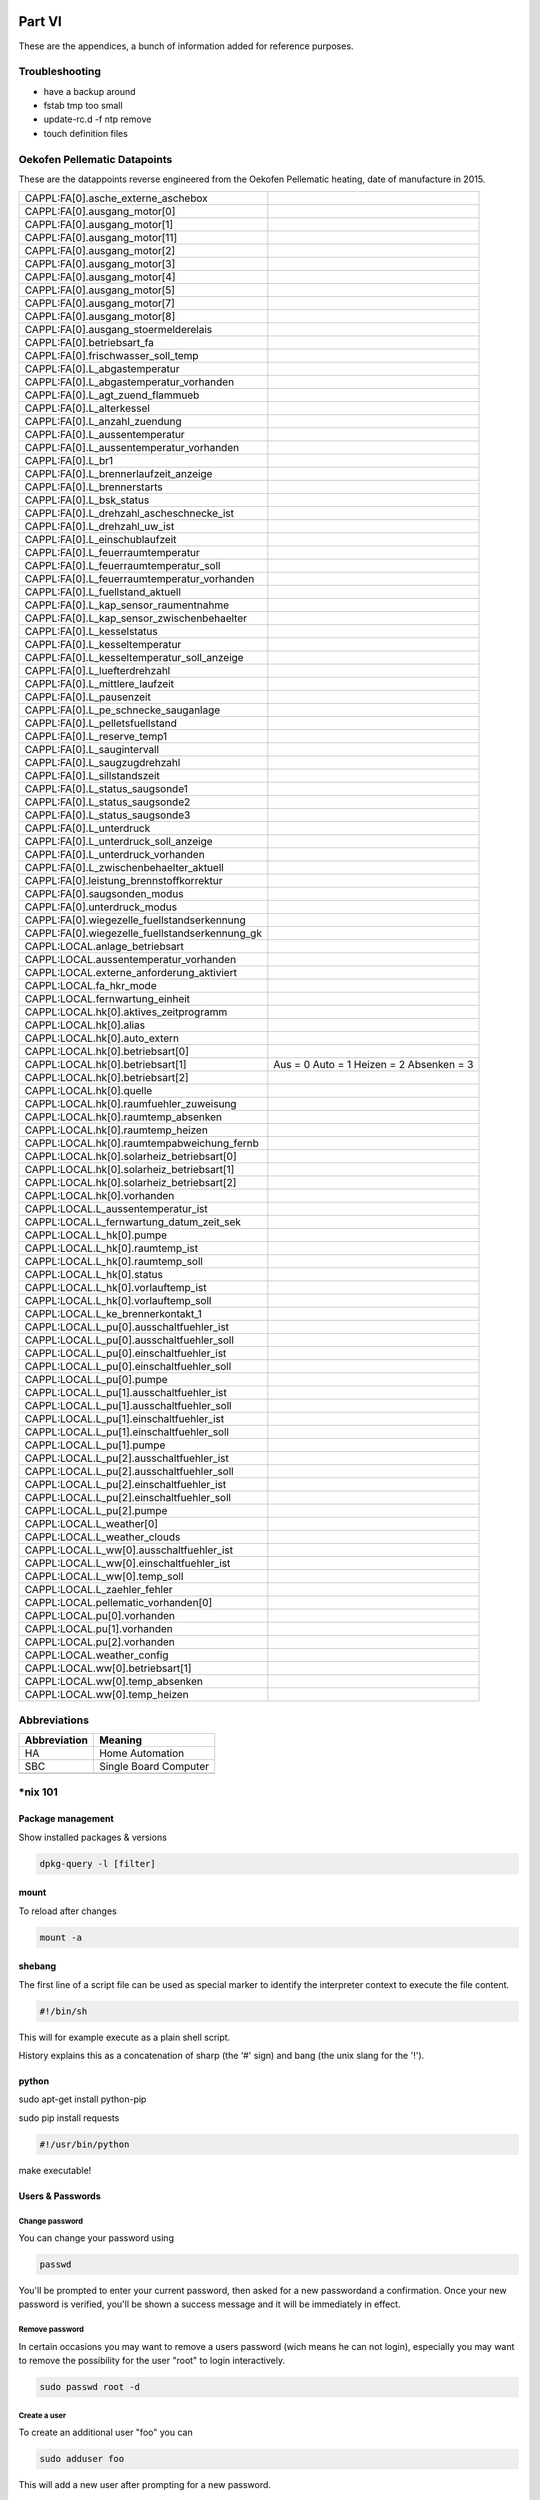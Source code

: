 Part VI
=======

These are the appendices, a bunch of information added for reference
purposes.

Troubleshooting
---------------

-  have a backup around

-  fstab tmp too small

-  update-rc.d -f ntp remove

-  touch definition files

Oekofen Pellematic Datapoints
-----------------------------

These are the datappoints reverse engineered from the Oekofen Pellematic heating, date of manufacture in 2015.

+-----------------------------------------------+-------------------------+
| CAPPL:FA[0].asche_externe_aschebox            |                         |
+-----------------------------------------------+-------------------------+
| CAPPL:FA[0].ausgang_motor[0]                  |                         |
+-----------------------------------------------+-------------------------+
| CAPPL:FA[0].ausgang_motor[1]                  |                         |
+-----------------------------------------------+-------------------------+
| CAPPL:FA[0].ausgang_motor[11]                 |                         |
+-----------------------------------------------+-------------------------+
| CAPPL:FA[0].ausgang_motor[2]                  |                         |
+-----------------------------------------------+-------------------------+
| CAPPL:FA[0].ausgang_motor[3]                  |                         |
+-----------------------------------------------+-------------------------+
| CAPPL:FA[0].ausgang_motor[4]                  |                         |
+-----------------------------------------------+-------------------------+
| CAPPL:FA[0].ausgang_motor[5]                  |                         |
+-----------------------------------------------+-------------------------+
| CAPPL:FA[0].ausgang_motor[7]                  |                         |
+-----------------------------------------------+-------------------------+
| CAPPL:FA[0].ausgang_motor[8]                  |                         |
+-----------------------------------------------+-------------------------+
| CAPPL:FA[0].ausgang_stoermelderelais          |                         |
+-----------------------------------------------+-------------------------+
| CAPPL:FA[0].betriebsart_fa                    |                         |
+-----------------------------------------------+-------------------------+
| CAPPL:FA[0].frischwasser_soll_temp            |                         |
+-----------------------------------------------+-------------------------+
| CAPPL:FA[0].L_abgastemperatur                 |                         |
+-----------------------------------------------+-------------------------+
| CAPPL:FA[0].L_abgastemperatur_vorhanden       |                         |
+-----------------------------------------------+-------------------------+
| CAPPL:FA[0].L_agt_zuend_flammueb              |                         |
+-----------------------------------------------+-------------------------+
| CAPPL:FA[0].L_alterkessel                     |                         |
+-----------------------------------------------+-------------------------+
| CAPPL:FA[0].L_anzahl_zuendung                 |                         |
+-----------------------------------------------+-------------------------+
| CAPPL:FA[0].L_aussentemperatur                |                         |
+-----------------------------------------------+-------------------------+
| CAPPL:FA[0].L_aussentemperatur_vorhanden      |                         |
+-----------------------------------------------+-------------------------+
| CAPPL:FA[0].L_br1                             |                         |
+-----------------------------------------------+-------------------------+
| CAPPL:FA[0].L_brennerlaufzeit_anzeige         |                         |
+-----------------------------------------------+-------------------------+
| CAPPL:FA[0].L_brennerstarts                   |                         |
+-----------------------------------------------+-------------------------+
| CAPPL:FA[0].L_bsk_status                      |                         |
+-----------------------------------------------+-------------------------+
| CAPPL:FA[0].L_drehzahl_ascheschnecke_ist      |                         |
+-----------------------------------------------+-------------------------+
| CAPPL:FA[0].L_drehzahl_uw_ist                 |                         |
+-----------------------------------------------+-------------------------+
| CAPPL:FA[0].L_einschublaufzeit                |                         |
+-----------------------------------------------+-------------------------+
| CAPPL:FA[0].L_feuerraumtemperatur             |                         |
+-----------------------------------------------+-------------------------+
| CAPPL:FA[0].L_feuerraumtemperatur_soll        |                         |
+-----------------------------------------------+-------------------------+
| CAPPL:FA[0].L_feuerraumtemperatur_vorhanden   |                         |
+-----------------------------------------------+-------------------------+
| CAPPL:FA[0].L_fuellstand_aktuell              |                         |
+-----------------------------------------------+-------------------------+
| CAPPL:FA[0].L_kap_sensor_raumentnahme         |                         |
+-----------------------------------------------+-------------------------+
| CAPPL:FA[0].L_kap_sensor_zwischenbehaelter    |                         |
+-----------------------------------------------+-------------------------+
| CAPPL:FA[0].L_kesselstatus                    |                         |
+-----------------------------------------------+-------------------------+
| CAPPL:FA[0].L_kesseltemperatur                |                         |
+-----------------------------------------------+-------------------------+
| CAPPL:FA[0].L_kesseltemperatur_soll_anzeige   |                         |
+-----------------------------------------------+-------------------------+
| CAPPL:FA[0].L_luefterdrehzahl                 |                         |
+-----------------------------------------------+-------------------------+
| CAPPL:FA[0].L_mittlere_laufzeit               |                         |
+-----------------------------------------------+-------------------------+
| CAPPL:FA[0].L_pausenzeit                      |                         |
+-----------------------------------------------+-------------------------+
| CAPPL:FA[0].L_pe_schnecke_sauganlage          |                         |
+-----------------------------------------------+-------------------------+
| CAPPL:FA[0].L_pelletsfuellstand               |                         |
+-----------------------------------------------+-------------------------+
| CAPPL:FA[0].L_reserve_temp1                   |                         |
+-----------------------------------------------+-------------------------+
| CAPPL:FA[0].L_saugintervall                   |                         |
+-----------------------------------------------+-------------------------+
| CAPPL:FA[0].L_saugzugdrehzahl                 |                         |
+-----------------------------------------------+-------------------------+
| CAPPL:FA[0].L_sillstandszeit                  |                         |
+-----------------------------------------------+-------------------------+
| CAPPL:FA[0].L_status_saugsonde1               |                         |
+-----------------------------------------------+-------------------------+
| CAPPL:FA[0].L_status_saugsonde2               |                         |
+-----------------------------------------------+-------------------------+
| CAPPL:FA[0].L_status_saugsonde3               |                         |
+-----------------------------------------------+-------------------------+
| CAPPL:FA[0].L_unterdruck                      |                         |
+-----------------------------------------------+-------------------------+
| CAPPL:FA[0].L_unterdruck_soll_anzeige         |                         |
+-----------------------------------------------+-------------------------+
| CAPPL:FA[0].L_unterdruck_vorhanden            |                         |
+-----------------------------------------------+-------------------------+
| CAPPL:FA[0].L_zwischenbehaelter_aktuell       |                         |
+-----------------------------------------------+-------------------------+
| CAPPL:FA[0].leistung_brennstoffkorrektur      |                         |
+-----------------------------------------------+-------------------------+
| CAPPL:FA[0].saugsonden_modus                  |                         |
+-----------------------------------------------+-------------------------+
| CAPPL:FA[0].unterdruck_modus                  |                         |
+-----------------------------------------------+-------------------------+
| CAPPL:FA[0].wiegezelle_fuellstandserkennung   |                         |
+-----------------------------------------------+-------------------------+
| CAPPL:FA[0].wiegezelle_fuellstandserkennung_gk|                         |
+-----------------------------------------------+-------------------------+
| CAPPL:LOCAL.anlage_betriebsart                |                         |
+-----------------------------------------------+-------------------------+
| CAPPL:LOCAL.aussentemperatur_vorhanden        |                         |
+-----------------------------------------------+-------------------------+
| CAPPL:LOCAL.externe_anforderung_aktiviert     |                         |
+-----------------------------------------------+-------------------------+
| CAPPL:LOCAL.fa_hkr_mode                       |                         |
+-----------------------------------------------+-------------------------+
| CAPPL:LOCAL.fernwartung_einheit               |                         |
+-----------------------------------------------+-------------------------+
| CAPPL:LOCAL.hk[0].aktives_zeitprogramm        |                         |
+-----------------------------------------------+-------------------------+
| CAPPL:LOCAL.hk[0].alias                       |                         |
+-----------------------------------------------+-------------------------+
| CAPPL:LOCAL.hk[0].auto_extern                 |                         |
+-----------------------------------------------+-------------------------+
| CAPPL:LOCAL.hk[0].betriebsart[0]              |                         |
+-----------------------------------------------+-------------------------+
| CAPPL:LOCAL.hk[0].betriebsart[1]              | Aus = 0                 |
|                                               | Auto = 1                |
|                                               | Heizen = 2              |
|                                               | Absenken = 3            |
+-----------------------------------------------+-------------------------+
| CAPPL:LOCAL.hk[0].betriebsart[2]              |                         |
+-----------------------------------------------+-------------------------+
| CAPPL:LOCAL.hk[0].quelle                      |                         |
+-----------------------------------------------+-------------------------+
| CAPPL:LOCAL.hk[0].raumfuehler_zuweisung       |                         |
+-----------------------------------------------+-------------------------+
| CAPPL:LOCAL.hk[0].raumtemp_absenken           |                         |
+-----------------------------------------------+-------------------------+
| CAPPL:LOCAL.hk[0].raumtemp_heizen             |                         |
+-----------------------------------------------+-------------------------+
| CAPPL:LOCAL.hk[0].raumtempabweichung_fernb    |                         |
+-----------------------------------------------+-------------------------+
| CAPPL:LOCAL.hk[0].solarheiz_betriebsart[0]    |                         |
+-----------------------------------------------+-------------------------+
| CAPPL:LOCAL.hk[0].solarheiz_betriebsart[1]    |                         |
+-----------------------------------------------+-------------------------+
| CAPPL:LOCAL.hk[0].solarheiz_betriebsart[2]    |                         |
+-----------------------------------------------+-------------------------+
| CAPPL:LOCAL.hk[0].vorhanden                   |                         |
+-----------------------------------------------+-------------------------+
| CAPPL:LOCAL.L_aussentemperatur_ist            |                         |
+-----------------------------------------------+-------------------------+
| CAPPL:LOCAL.L_fernwartung_datum_zeit_sek      |                         |
+-----------------------------------------------+-------------------------+
| CAPPL:LOCAL.L_hk[0].pumpe                     |                         |
+-----------------------------------------------+-------------------------+
| CAPPL:LOCAL.L_hk[0].raumtemp_ist              |                         |
+-----------------------------------------------+-------------------------+
| CAPPL:LOCAL.L_hk[0].raumtemp_soll             |                         |
+-----------------------------------------------+-------------------------+
| CAPPL:LOCAL.L_hk[0].status                    |                         |
+-----------------------------------------------+-------------------------+
| CAPPL:LOCAL.L_hk[0].vorlauftemp_ist           |                         |
+-----------------------------------------------+-------------------------+
| CAPPL:LOCAL.L_hk[0].vorlauftemp_soll          |                         |
+-----------------------------------------------+-------------------------+
| CAPPL:LOCAL.L_ke_brennerkontakt_1             |                         |
+-----------------------------------------------+-------------------------+
| CAPPL:LOCAL.L_pu[0].ausschaltfuehler_ist      |                         |
+-----------------------------------------------+-------------------------+
| CAPPL:LOCAL.L_pu[0].ausschaltfuehler_soll     |                         |
+-----------------------------------------------+-------------------------+
| CAPPL:LOCAL.L_pu[0].einschaltfuehler_ist      |                         |
+-----------------------------------------------+-------------------------+
| CAPPL:LOCAL.L_pu[0].einschaltfuehler_soll     |                         |
+-----------------------------------------------+-------------------------+
| CAPPL:LOCAL.L_pu[0].pumpe                     |                         |
+-----------------------------------------------+-------------------------+
| CAPPL:LOCAL.L_pu[1].ausschaltfuehler_ist      |                         |
+-----------------------------------------------+-------------------------+
| CAPPL:LOCAL.L_pu[1].ausschaltfuehler_soll     |                         |
+-----------------------------------------------+-------------------------+
| CAPPL:LOCAL.L_pu[1].einschaltfuehler_ist      |                         |
+-----------------------------------------------+-------------------------+
| CAPPL:LOCAL.L_pu[1].einschaltfuehler_soll     |                         |
+-----------------------------------------------+-------------------------+
| CAPPL:LOCAL.L_pu[1].pumpe                     |                         |
+-----------------------------------------------+-------------------------+
| CAPPL:LOCAL.L_pu[2].ausschaltfuehler_ist      |                         |
+-----------------------------------------------+-------------------------+
| CAPPL:LOCAL.L_pu[2].ausschaltfuehler_soll     |                         |
+-----------------------------------------------+-------------------------+
| CAPPL:LOCAL.L_pu[2].einschaltfuehler_ist      |                         |
+-----------------------------------------------+-------------------------+
| CAPPL:LOCAL.L_pu[2].einschaltfuehler_soll     |                         |
+-----------------------------------------------+-------------------------+
| CAPPL:LOCAL.L_pu[2].pumpe                     |                         |
+-----------------------------------------------+-------------------------+
| CAPPL:LOCAL.L_weather[0]                      |                         |
+-----------------------------------------------+-------------------------+
| CAPPL:LOCAL.L_weather_clouds                  |                         |
+-----------------------------------------------+-------------------------+
| CAPPL:LOCAL.L_ww[0].ausschaltfuehler_ist      |                         |
+-----------------------------------------------+-------------------------+
| CAPPL:LOCAL.L_ww[0].einschaltfuehler_ist      |                         |
+-----------------------------------------------+-------------------------+
| CAPPL:LOCAL.L_ww[0].temp_soll                 |                         |
+-----------------------------------------------+-------------------------+
| CAPPL:LOCAL.L_zaehler_fehler                  |                         |
+-----------------------------------------------+-------------------------+
| CAPPL:LOCAL.pellematic_vorhanden[0]           |                         |
+-----------------------------------------------+-------------------------+
| CAPPL:LOCAL.pu[0].vorhanden                   |                         |
+-----------------------------------------------+-------------------------+
| CAPPL:LOCAL.pu[1].vorhanden                   |                         |
+-----------------------------------------------+-------------------------+
| CAPPL:LOCAL.pu[2].vorhanden                   |                         |
+-----------------------------------------------+-------------------------+
| CAPPL:LOCAL.weather_config                    |                         |
+-----------------------------------------------+-------------------------+
| CAPPL:LOCAL.ww[0].betriebsart[1]              |                         |
+-----------------------------------------------+-------------------------+
| CAPPL:LOCAL.ww[0].temp_absenken               |                         |
+-----------------------------------------------+-------------------------+
| CAPPL:LOCAL.ww[0].temp_heizen                 |                         |
+-----------------------------------------------+-------------------------+

Abbreviations
-------------

+----------------+-------------------------+
| Abbreviation   | Meaning                 |
+================+=========================+
| HA             | Home Automation         |
+----------------+-------------------------+
| SBC            | Single Board Computer   |
+----------------+-------------------------+
|                |                         |
+----------------+-------------------------+

\*nix 101
---------

Package management
~~~~~~~~~~~~~~~~~~

Show installed packages & versions

.. code::

	dpkg-query -l [filter] 

mount
~~~~~

To reload after changes

.. code::

	mount -a

shebang
~~~~~~~

The first line of a script file can be used as special marker to
identify the interpreter context to execute the file content.

.. code::

	#!/bin/sh

This will for example execute as a plain shell script.

History explains this as a concatenation of sharp (the ‘#' sign) and
bang (the unix slang for the '!').

python
~~~~~~

sudo apt-get install python-pip

sudo pip install requests

.. code::

	#!/usr/bin/python

make executable!

Users & Passwords
~~~~~~~~~~~~~~~~~

Change password
^^^^^^^^^^^^^^^

You can change your password using

.. code::

	passwd

You'll be prompted to enter your current password, then asked for a new
passwordand a confirmation. Once your new password is verified, you'll
be shown a success message and it will be immediately in effect.

Remove password
^^^^^^^^^^^^^^^

In certain occasions you may want to remove a users password (wich means
he can not login), especially you may want to remove the possibility for
the user "root" to login interactively.

.. code::

	sudo passwd root -d

Create a user
^^^^^^^^^^^^^

To create an additional user "foo" you can

.. code::

	sudo adduser foo

This will add a new user after prompting for a new password.

Remove a user
^^^^^^^^^^^^^

If you want to get rid of a user, type

.. code::

	sudo userdel -r foo

The "-r" option will remove the home folder, too.

Service Management
~~~~~~~~~~~~~~~~~~

Deactivate

.. code::

	sudo service {dienst} stop
	sudo update-rc.d -f {DIENST} remove

Activate

.. code::

	sudo update-rc.d {DIENST} defaults

Send command to background
~~~~~~~~~~~~~~~~~~~~~~~~~~

.. code::

	&

Concatenating output
~~~~~~~~~~~~~~~~~~~~

.. code::

	( command1 ; command2 ; command3 ) | cat

whoami
~~~~~~

groups
~~~~~~

rm
~~

rm removes a file or directory

Safety belt

.. code::

	rm -I

Prompt once if you're about to delete recursively or a lot of files.

-r recursive delete. To delete directories you must always explicitly
use -r

File system magic
~~~~~~~~~~~~~~~~~

Show file system of a file
^^^^^^^^^^^^^^^^^^^^^^^^^^

.. code::

	df -T /else/where

Networking
~~~~~~~~~~

netstat
^^^^^^^

Now lets have a look at the current routing information with "netstat
-r"

.. code::

	Kernel-IP-Routentabelle
	Ziel Router Genmask Flags MSS Fenster irtt Iface
	default * 0.0.0.0 U 0 0 0 ppp0
	10.64.64.64 * 255.255.255.255 UH 0 0 0 ppp0
	192.168.42.0 * 255.255.255.0 U 0 0 0 eth0

crontab
~~~~~~~

To edit a crontab entry call

.. code::

	sudo crontab -e

or

.. code::

	crontab -e

depending on if you want to edit the root or current user specific
crontab. The crontab definitions are stored in /var/spool/cron/crontabs,
but you should not edit the crontab definitions directly.

Here a short summary of crontab syntax.

.. code::

	* * * * * <user> <command>
	| | | | |
	| | | | +----- day of week (0 is sunday)
	| | | +------- month (1 - 12)
	| | +--------- day (1 - 31)
	| +----------- hour (0 - 23)
	+------------- minute (0 - 59),

	| */n every n unit
	| x-y from unit x to unit y

Short forms

+--------------+-------------------+-----------------+
| Short form   | Meaning           | cron synax      |
+==============+===================+=================+
| @reboot      | once upon start   |                 |
+--------------+-------------------+-----------------+
| @daily       | once per day      | 0 0 \* \* \*    |
+--------------+-------------------+-----------------+
| @hourly      | one per hour      | 0 \* \* \* \*   |
+--------------+-------------------+-----------------+
| @weekly      | once per week     | 0 0 \* \* 0     |
+--------------+-------------------+-----------------+
| @monthly     | once per month    | 0 0 1 \* \*     |
+--------------+-------------------+-----------------+
| @yearly      | once per year     | 0 0 1 1 \*      |
+--------------+-------------------+-----------------+

To list the crontab for the current user

.. code::

	crontab -l

Tools
-----

Connecting
~~~~~~~~~~

WinSCP

Putty

Some network tools
~~~~~~~~~~~~~~~~~~

wget
^^^^

commandline HTTP client.

NMAP
^^^^

Simple host discovery

.. code::

	sudo apt-get install nmap

.. code::

	nmap -sP 192.168.2.1/24

netcat
^^^^^^

The net swiss army knife

.. code::

	sudo apt-get install ncat

File listings
-------------

/etc/fstab
~~~~~~~~~~

Indices and tables
==================

- :ref:`genindex`
- :ref:`modindex`
- :ref:`search`

.. |image0| image:: media/image1.jpeg
.. |image1| image:: media/image2.png
   :width: 3.18056in
   :height: 2.12500in
.. |image2| image:: media/image3.jpeg
   :width: 2.26389in
   :height: 2.26389in
.. |image3| image:: media/image4.jpeg
   :width: 2.18750in
   :height: 1.63889in
.. |image4| image:: media/image5.jpeg
.. |image5| image:: media/image6.jpeg
.. |image6| image:: media/image7.jpeg
   :width: 3.57639in
   :height: 2.77778in
.. |image7| image:: media/image8.jpeg
.. |image8| image:: media/image9.jpeg
.. |image9| image:: media/image10.png
   :width: 2.76978in
   :height: 2.91667in
.. |image10| image:: media/image11.jpeg
   :width: 3.10417in
   :height: 3.10417in
.. |image11| image:: media/image12.jpeg
.. |image12| image:: media/image13.jpeg
   :width: 4.01389in
   :height: 2.47782in
.. |image13| image:: media/image14.jpeg
.. |image14| image:: media/image15.jpeg
.. |image15| image:: media/image16.jpeg
   :width: 2.25404in
   :height: 3.52023in
.. |image16| image:: media/image17.jpeg
.. |image17| image:: media/image18.jpeg
   :width: 0.56962in
   :height: 1.73489in
.. |image18| image:: media/image19.png
.. |image19| image:: media/image20.jpeg
.. |image20| image:: media/image21.jpeg
   :width: 1.97222in
   :height: 1.97222in
.. |image21| image:: media/image22.jpeg
   :width: 1.97222in
   :height: 1.97222in
.. |image22| image:: media/image23.jpeg
   :width: 1.97222in
   :height: 1.74306in
.. |image23| image:: media/image24.jpeg
   :width: 1.97222in
   :height: 1.97222in
.. |image24| image:: media/image25.jpeg
.. |image25| image:: media/image26.jpeg
.. |image26| image:: media/image27.jpeg
.. |image27| image:: media/image28.jpeg
.. |image28| image:: media/image29.jpeg
.. |image29| image:: media/image30.jpeg
.. |image30| image:: media/image31.jpeg
.. |image31| image:: media/image32.jpeg
   :width: 3.93681in
   :height: 5.24861in
.. |image32| image:: media/image33.jpeg
   :width: 2.0in
   :height: 2.0in
.. |image33| image:: media/image34.jpeg
   :width: 2.0in
   :height: 2.0in
.. |image34| image:: media/image35.png
   :width: 2.0in
   :height: 2.0in
.. |image35| image:: media/image36.jpeg
   :width: 2.0in
   :height: 2.0in
.. |image36| image:: media/image37.jpeg
   :width: 2.0in
   :height: 2.0in
.. |image37| image:: media/image38.png
   :width: 2.0in
   :height: 2.0in
.. |image38| image:: media/image39.jpeg
.. |image39| image:: media/image40.jpeg
.. |image40| image:: media/image41.jpeg
.. |image41| image:: media/image42.jpeg
.. |image42| image:: media/image43.jpeg
.. |image43| image:: media/image44.png
   :width: 4.64583in
   :height: 3.11389in
.. |image44| image:: media/image45.png
   :width: 4.64583in
   :height: 3.11389in
.. |image45| image:: media/image46.png
   :width: 4.64583in
   :height: 3.11389in
.. |image46| image:: media/image47.png
   :width: 4.64583in
   :height: 3.11389in
.. |image47| image:: media/image48.png
   :width: 4.64583in
   :height: 3.11389in
.. |image48| image:: media/image49.png
   :width: 4.64583in
   :height: 3.11389in
.. |image49| image:: media/image50.png
   :width: 4.64583in
   :height: 3.11389in
.. |image50| image:: media/image51.png
   :width: 4.64583in
   :height: 3.53264in
.. |image51| image:: media/image52.png
   :width: 4.02183in
   :height: 2.69444in
.. |image52| image:: media/image53.png
   :width: 4.64583in
   :height: 3.11250in
.. |image53| image:: media/image54.png
   :width: 4.64583in
   :height: 3.31875in
.. |image54| image:: media/image55.png
   :width: 4.64583in
   :height: 3.27431in
.. |image55| image:: media/image56.png
   :width: 4.64583in
   :height: 3.27431in
.. |image56| image:: media/image57.png
   :width: 4.64583in
   :height: 3.27431in
.. |image57| image:: media/image58.png
   :width: 4.64583in
   :height: 3.27431in
.. |image58| image:: media/image59.png
   :width: 4.64583in
   :height: 3.27431in
.. |image59| image:: media/image60.png
   :width: 4.64583in
   :height: 3.27431in
.. |image60| image:: media/image61.png
   :width: 4.64583in
   :height: 3.27431in
.. |image61| image:: media/image62.png
   :width: 4.64583in
   :height: 3.27431in
.. |image62| image:: media/image63.jpeg
   :width: 4.28472in
   :height: 4.28472in
.. |image63| image:: media/image64.png
   :width: 4.42242in
   :height: 4.71098in
.. |image64| image:: media/image65.png
   :width: 6.10208in
   :height: 3.37708in
.. |image65| image:: media/image66.jpeg
   :width: 5.03878in
   :height: 6.71856in
.. |image66| image:: media/image67.png
   :width: 6.30069in
   :height: 4.07431in
.. |image67| image:: media/image68.png
   :width: 4.15716in
   :height: 4.44444in
.. |image68| image:: media/image69.png
   :width: 5.11712in
   :height: 2.72917in
.. |image69| image:: media/image70.png
   :width: 4.36175in
   :height: 4.31944in
.. |image70| image:: media/image71.png
   :width: 4.70833in
   :height: 3.71664in
.. |image71| image:: media/image72.png
   :width: 4.65278in
   :height: 3.77945in
.. |image72| image:: media/image73.png
   :width: 5.44547in
   :height: 2.97917in
.. |image73| image:: media/image74.png
   :width: 5.48454in
   :height: 3.00054in
.. |br| raw:: html

    <br>